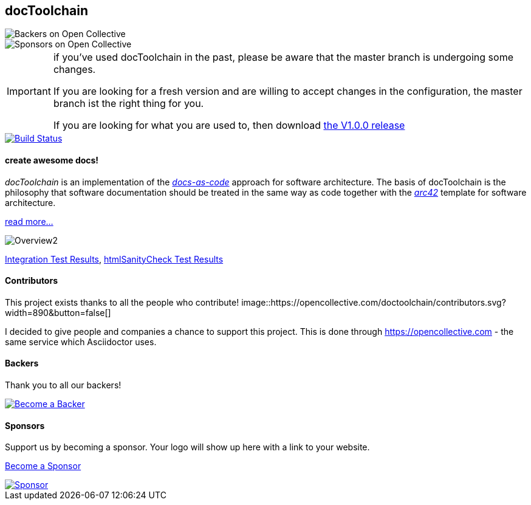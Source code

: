 == docToolchain 
image::https://opencollective.com/doctoolchain/backers/badge.svg["Backers on Open Collective"] 
image::https://opencollective.com/doctoolchain/sponsors/badge.svg["Sponsors on Open Collective"]

[IMPORTANT]
====
if you've used docToolchain in the past, please be aware that the master branch is undergoing some changes. 

If you are looking for a fresh version and are willing to accept changes in the configuration, the master branch ist the right thing for you.

If you are looking for what you are used to, then download https://github.com/docToolchain/docToolchain/releases[the V1.0.0 release]
====

image::https://travis-ci.org/docToolchain/docToolchain.svg?branch=master["Build Status", link="https://travis-ci.org/docToolchain/docToolchain"]

==== create awesome docs!

_docToolchain_ is an implementation of the http://www.writethedocs.org/guide/docs-as-code/[_docs-as-code_] approach for software architecture.
The basis of docToolchain is the philosophy that software documentation should be treated in the same way as code together with the http://arc42.org[_arc42_] template for software architecture.

https://docToolchain.github.io/docToolchain[read more...]

image::https://doctoolchain.github.io/docToolchain/images/ea/Manual/Overview2.png[]

https://doctoolchain.github.io/docToolchain/tests/[Integration Test Results], https://doctoolchain.github.io/docToolchain/htmlchecks/[htmlSanityCheck Test Results]

==== Contributors

This project exists thanks to all the people who contribute! 
image::https://opencollective.com/doctoolchain/contributors.svg?width=890&button=false[]

I decided to give people and companies a chance to support this project.
This is done through https://opencollective.com - the same service which Asciidoctor uses.

==== Backers

Thank you to all our backers!

image::https://opencollective.com/doctoolchain/backers.svg?width=890["Become a Backer", link="https://opencollective.com/doctoolchain#backers"]

==== Sponsors

Support us by becoming a sponsor. Your logo will show up here with a link to your website. 

https://opencollective.com/doctoolchain#sponsors[Become a Sponsor]

image::https://opencollective.com/doctoolchain/sponsor/0/avatar.svg["Sponsor", link="https://opencollective.com/doctoolchain/sponsor/0/website"]
